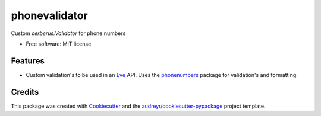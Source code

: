 ===============================
phonevalidator
===============================

.. image:: https://img.shields.io/travis/m-housh/phonevalidator.svg
        :target: https://travis-ci.org/m-housh/phonevalidator

.. image:: https://coveralls.io/repos/m-housh/phonevalidator/badge.png?branch=master
        :target: https://coveralls.io/r/m-housh/phonevalidator/master


Custom `cerberus.Validator` for phone numbers


* Free software: MIT license


Features
--------

* Custom validation's to be used in an `Eve`_ API.  Uses the `phonenumbers`_
  package for validation's and formatting.

Credits
---------

This package was created with Cookiecutter_ and the `audreyr/cookiecutter-pypackage`_ project template.

.. _Cookiecutter: https://github.com/audreyr/cookiecutter
.. _`audreyr/cookiecutter-pypackage`: https://github.com/audreyr/cookiecutter-pypackage
.. _`Eve`: http://python-eve.org
.. _`phonenumbers`:  https://github.com/daviddrysdale/python-phonenumbers
